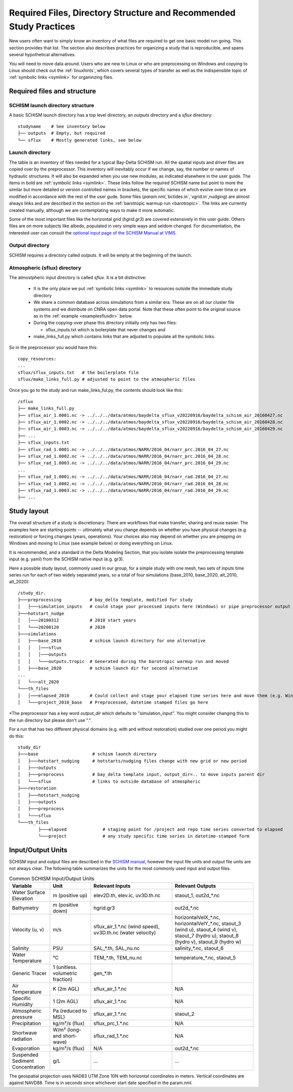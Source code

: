 
.. _filesdirs:

###################################################################
Required Files, Directory Structure and Recommended Study Practices
###################################################################

New users often want to simply know an inventory of what files are required to get one basic model run going. 
This section provides that list. The section also describes practices for organizing a study that is reproducible, 
and spans several hypothetical alternatives. 

You will need to move data around. Users who are new to Linux or who are preprocessing on Windows and copying to Linux 
should check out the :ref:`linuxhints`, which covers several types of transfer 
as well as the indispensible topic of :ref:`symbolic links <symlink>` for organinzing files.

Required files and structure
============================

SCHISM launch directory structure
^^^^^^^^^^^^^^^^^^^^^^^^^^^^^^^^^

A basic SCHISM launch directory has a top level directory, an `outputs` directory and a `sflux` directory::

  studyname    # See inventory below
  ├── outputs  # Empty, but required
  └── sflux    # Mostly generated links, see below

Launch directory
^^^^^^^^^^^^^^^^

The table is an inventory of files needed for a typical Bay-Delta SCHISM run. All the spatial inputs and driver files
are copied over by the preprocessor.  This inventory will inevitably occur if we change, say, the number or names of hydraulic structures. It will also be expanded when you use new modules, as indicated elsewhere in the user guide.
The items in bold are :ref:`symbolic links <symlink>`. These links follow the required SCHISM name but
point to more the similar but more detailed or version controlled names in brackets, the specific
names of which evolve over time or are modified in accordance with the rest of the user gude. 
Some files (`param.nml`,`bctides.in`,`vgrid.in`,nudging) are almost
always links and are described in the section on the :ref:`barotropic warmup run <barotropic>`. The links are currently created manually, although we are contemplating ways to make it more automatic.

Some of the most important files like the horizontal grid (`hgrid.gr3`) are covered extensively in this user guide.
Others files are on more subjects like albedo, populated in very simple ways and seldom changed. 
For documentation, the interested user can consult the `optional input page of the SCHISM Manual at VIMS <https://schism-dev.github.io/schism/master/input-output/optional-inputs.html>`_.

.. csv-table:: Files for a SCHISM Run
   :file: filesdirslist.csv
   :widths: 35,35,35,35,35,35
   :header-rows: 1

Output directory
^^^^^^^^^^^^^^^^

SCHISM requires a directory called `outputs`. It will be empty at the beginning of the launch. 


Atmospheric (sflux) directory
^^^^^^^^^^^^^^^^^^^^^^^^^^^^^

The atmostpheric input directory is called `sflux`. It is a bit distinctive:

  * It is the only place we put :ref:`symbolic links <symlink>` to resources outside the immediate study directory
  * We share a common database across simulations from a similar era. These are on all our cluster file systems and we distribute on CNRA open data portal. Note that these often point to the original source as in the :ref:`example <examplesfluxdir>` below.
  * During the copying-over phase this directory initially only has two files:
  
    * sflux_inputs.txt which is boilerplate that never changes and 
  * make_links_full.py which contains links that are adjusted to populate all the symbolic links. 


So in the preprocessor you would have this::

  copy_resources:
  ...
  sflux/sflux_inputs.txt   # the boilerplate file
  sflux/make_links_full.py # adjusted to point to the atmospheric files


.. _examplesfluxdir:

Once you go to the study and run make_links_ful.py, the contents should look like this::

  /sflux
  ├── make_links_full.py
  ├── sflux_air_1.0001.nc -> ../../../data/atmos/baydelta_sflux_v20220916/baydelta_schism_air_20160427.nc
  ├── sflux_air_1.0002.nc -> ../../../data/atmos/baydelta_sflux_v20220916/baydelta_schism_air_20160428.nc
  ├── sflux_air_1.0003.nc -> ../../../data/atmos/baydelta_sflux_v20220916/baydelta_schism_air_20160429.nc
  ├── ...
  ├── sflux_inputs.txt
  ├── sflux_rad_1.0001.nc -> ../../../data/atmos/NARR/2016_04/narr_prc.2016_04_27.nc
  ├── sflux_rad_1.0002.nc -> ../../../data/atmos/NARR/2016_04/narr_prc.2016_04_28.nc
  ├── sflux_rad_1.0003.nc -> ../../../data/atmos/NARR/2016_04/narr_prc.2016_04_29.nc
  ...
  ├── sflux_rad_1.0001.nc -> ../../../data/atmos/NARR/2016_04/narr_rad.2016_04_27.nc
  ├── sflux_rad_1.0002.nc -> ../../../data/atmos/NARR/2016_04/narr_rad.2016_04_28.nc
  ├── sflux_rad_1.0003.nc -> ../../../data/atmos/NARR/2016_04/narr_rad.2016_04_29.nc
  ├── ...

Study layout
============

The overall structure of a study is discretionary. There are workflows that make transfer, sharing and reuse easier.
The examples here are starting points -- ultimately what you change depends on whether you have physical changes (e.g. restoration)
or forcing changes (years, operations). Your choices also may depend on whether you are prepping on Windows and moving 
to Linux (see example below) or doing everything on Linux.

It is recommended, and a standard in the Delta Modeling Section, that you isolate isolate the preprocessing template input (e.g. yaml) from the SCHISM native input (e.g. gr3). 

Here a possible study layout, commonly used in our group, for a simple study with one mesh, two sets of inputs time series
run for each of two widely separated years, so a total of four simulations (base_2010, base_2020, alt_2010, alt_2020)::

  /study_dir.
  ├───preprocessing           # bay_delta template, modified for study
  │   ├───simulation_inputs   # could stage your processed inputs here (Windows) or pipe preprocessor output to simulation directory\* 
  ├───hotstart_nudge
  │   │───20100312            # 2010 start years
  │   └───20200120            # 2020 
  ├───simulations 
  │   ├───base_2010           # schism launch directory for one alternative
  │   │   │───sflux  
  │   │   │───outputs
  │   │   └───outputs.tropic  # Generated during the barotropic warmup run and moved
  │   ├───base_2020           # schism launch dir for second alternative
  ...
  │   └───alt_2020
  └───th_files
  │   │───elapsed_2010        # Could collect and stage your elapsed time series here and move them (e.g. Windows) or do it in simulation directory 
  │   └───project_2010_base   # Preprocessed, datetime stamped files go here


\*The preprocessor has a key word `output_dir` which defaults to "simulation_input". You might consider changing this to the run directory but please don't use ".".


For a run that has two different physical domains (e.g. with and without restoration) studied over one period you might do this::

	study_dir
	├───base                     # schism launch directory
	│   ├───hotstart_nudging     # hotstarts/nudging files change with new grid or new period
	│   ├───outputs
	│   ├───preprocess           # bay_delta template input, output_dir=.. to move inputs parent dir 
	│   └───sflux                # links to outside database of atmospheric
	├───restoration
	│   ├───hotstart_nudging
	│   ├───outputs
	│   ├───preprocess
	│   └───sflux
	└───th_files
		├───elapsed              # staging point for /project and repo time series converted to elapsed
		└───project              # any study specific time series in datetime-stamped form 

Input/Output Units
======================

SCHISM input and output files are described in the `SCHISM manual <https://schism-dev.github.io/schism/master/index.html>`_, however the input file units and output file units are not always clear. The following table summarizes the units for the most commonly used input and output files.

.. list-table:: Common SCHISM Input/Output Units
  :header-rows: 1
  :widths: 25 25 50 50

  * - Variable
    - Unit
    - Relevant Inputs
    - Relevant Outputs
  * - Water Surface Elevation
    - m (positive up)
    - elev2D.th, elev.ic, uv3D.th.nc
    - staout_1, out2d_*.nc
  * - Bathymetry
    - m (positive down)
    - hgrid.gr3
    - out2d_*.nc
  * - Velocity (u, v)
    - m/s
    - sflux_air_1.*.nc (wind speed), uv3D.th.nc (water velocity)
    - horizontalVelX_*.nc, horizontalVelY_*.nc, staout_3 (wind u), staout_4 (wind v), staout_7 (hydro u), staout_8 (hydro v), staout_9 (hydro w)
  * - Salinity
    - PSU
    - SAL_*.th, SAL_nu.nc
    - salinity_*.nc, staout_6
  * - Water Temperature
    - °C
    - TEM_*.th, TEM_nu.nc
    - temperature_*.nc, staout_5
  * - Generic Tracer
    - 1 (unitless. volumetric fraction)
    - gen_*.th
    - 
  * - Air Temperature
    - K (2m AGL)
    - sflux_air_1.*.nc
    - N/A
  * - Specific Humidity
    - 1 (2m AGL)
    - sflux_air_1.*.nc
    - N/A
  * - Atmospheric pressure
    - Pa (reduced to MSL)
    - sflux_air_1.*.nc
    - staout_2
  * - Precipitation
    - kg/m²/s (flux)
    - sflux_prc_1.*.nc
    - N/A
  * - Shortwave radiation
    - W/m² (long- and short-wave)
    - sflux_rad_1.*.nc
    - N/A
  * - Evaporation
    - kg/m²/s (flux)
    - N/A
    - out2d_*.nc
  * - Suspended Sediment Concentration
    - g/L
    - ...
    - ...

The geospatial projection uses NAD83 UTM Zone 10N with horizontal coordinates in meters. Vertical coordinates are against NAVD88. Time is in seconds since whichever start date specified in the param.nml.